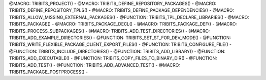 .. WARNING: The file TribitsDetailedMacroFunctionDoc.rst is autogenerated from
.. the file TribitsDetailedMacroFunctionDocTemplate.rst in the script
.. generate-dev-guide.sh.  Only the file TribitsDetailedMacroFunctionDoc.rst
.. should be directly modified!

@MACRO: TRIBITS_PROJECT() -
@MACRO: TRIBITS_DEFINE_REPOSITORY_PACKAGES() -
@MACRO: TRIBITS_DEFINE_REPOSITORY_TPLS() -
@MACRO: TRIBITS_DEFINE_PACKAGE_DEPENDENCIES() -
@MACRO: TRIBITS_ALLOW_MISSING_EXTERNAL_PACKAGES() -
@FUNCTION: TRIBITS_TPL_DECLARE_LIBRARIES() -
@MACRO: TRIBITS_PACKAGE() -
@MACRO: TRIBITS_PACKAGE_DECL() -
@MACRO: TRIBITS_PACKAGE_DEF() -
@MACRO: TRIBITS_PROCESS_SUBPACKAGES() -
@MACRO: TRIBITS_ADD_TEST_DIRECTORIES() -
@MACRO: TRIBITS_ADD_EXAMPLE_DIRECTORIES() -
@FUNCTION: TRIBITS_SET_ST_FOR_DEV_MODE() -
@FUNCTION: TRIBITS_WRITE_FLEXIBLE_PACKAGE_CLIENT_EXPORT_FILES() -
@FUNCTION: TRIBITS_CONFIGURE_FILE() -
@FUNCTION: TRIBITS_INCLUDE_DIRECTORIES() -
@FUNCTION: TRIBITS_ADD_LIBRARY() -
@FUNCTION: TRIBITS_ADD_EXECUTABLE() -
@FUNCTION: TRIBITS_COPY_FILES_TO_BINARY_DIR() -
@FUNCTION: TRIBITS_ADD_TEST() -
@FUNCTION: TRIBITS_ADD_ADVANCED_TEST() -
@MACRO: TRIBITS_PACKAGE_POSTPROCESS() -

